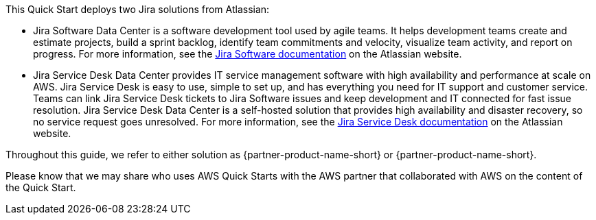 // Replace the content in <>
// Briefly describe the software. Use consistent and clear branding.
// Include the benefits of using the software on AWS, and provide details on usage scenarios.

This Quick Start deploys two Jira solutions from Atlassian:

* Jira Software Data Center is a software development tool used by agile teams. It helps development teams create and estimate projects, build a sprint backlog, identify team commitments and velocity, visualize team activity, and report on progress. For more information, see the https://confluence.atlassian.com/jirasoftwareserver/jira-software-overview-938845024.html[Jira Software documentation] on the Atlassian website.

* Jira Service Desk Data Center provides IT service management software with high availability and performance at scale on AWS. Jira Service Desk is easy to use, simple to set up, and has everything you need for IT support and customer service. Teams can link Jira Service Desk tickets to Jira Software issues and keep development and IT connected for fast issue resolution. Jira Service Desk Data Center is a self-hosted solution that provides high availability and disaster recovery, so no service request goes unresolved. For more information, see the https://confluence.atlassian.com/servicedeskserver/getting-started-with-jira-service-desk-939926015.html[Jira Service Desk documentation] on the Atlassian website.

Throughout this guide, we refer to either solution as {partner-product-name-short} or {partner-product-name-short}.

Please know that we may share who uses AWS Quick Starts with the AWS partner that collaborated with AWS on the content of the Quick Start.
